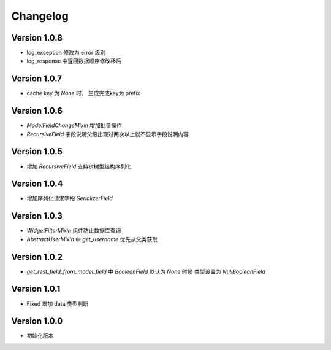 Changelog
================

Version 1.0.8
------------------
+ log_exception 修改为 error 级别
+ log_response 中返回数据顺序修改移后

Version 1.0.7
------------------
+ cache key 为 `None` 时， 生成完成key为 prefix

Version 1.0.6
------------------

+ `ModelFieldChangeMixin` 增加批量操作
+ `RecursiveField` 字段说明父级出现过两次以上就不显示字段说明内容

Version 1.0.5
------------------

+ 增加 `RecursiveField` 支持树树型结构序列化

Version 1.0.4
------------------

+ 增加序列化请求字段 `SerializerField`

Version 1.0.3
------------------

+ `WidgetFilterMixin` 组件防止数据库查询
+ `AbstractUserMixin` 中 `get_username` 优先从父类获取

Version 1.0.2
------------------

+ `get_rest_field_from_model_field` 中 `BooleanField` 默认为 `None` 时候 类型设置为 `NullBooleanField`

Version 1.0.1
------------------

+ Fixed 增加 data 类型判断

Version 1.0.0
------------------

+ 初始化版本
